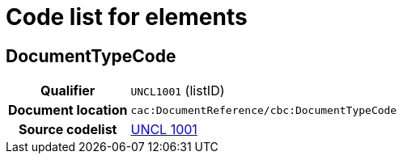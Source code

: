 
= Code list for elements

== DocumentTypeCode

[cols="1h,4"]
|===
| Qualifier
| `UNCL1001` (listID)
| Document location
| `cac:DocumentReference/cbc:DocumentTypeCode`
| Source codelist
|  https://service.unece.org/trade/untdid/d99a/uncl/uncl1001.htm[UNCL 1001]
|===
